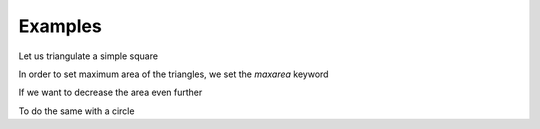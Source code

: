 Examples
========

Let us triangulate a simple square

.. plot:: plot/ex1.py
    :include-source:

In order to set maximum area of the triangles, we set the *maxarea* keyword

.. plot:: plot/ex2.py
    :include-source:

If we want to  decrease the area even further

.. plot:: plot/ex3.py
    :include-source:

To do the same with a circle

.. plot:: plot/ex4.py
    :include-source:

.. plot:: plot/ex5.py
    :include-source:
